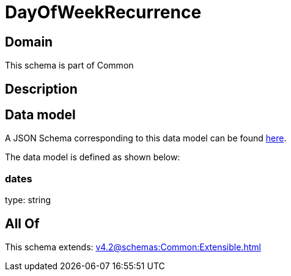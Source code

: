 = DayOfWeekRecurrence

[#domain]
== Domain

This schema is part of Common

[#description]
== Description




[#data_model]
== Data model

A JSON Schema corresponding to this data model can be found https://tmforum.org[here].

The data model is defined as shown below:


=== dates
type: string


[#all_of]
== All Of

This schema extends: xref:v4.2@schemas:Common:Extensible.adoc[]
